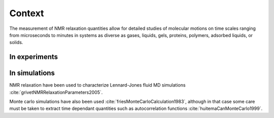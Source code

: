 
Context
=======

The measurement of NMR relaxation quantities allow for detailed studies of molecular motions
on time scales ranging from microseconds to minutes in systems as diverse as gases,
liquids, gels, proteins, polymers, adsorbed liquids, or solids.

In experiments
--------------

In simulations
--------------

NMR relaxation have been used to characterize Lennard-Jones fluid 
MD simulations :cite:`grivetNMRRelaxationParameters2005`.

Monte carlo simulations have also been used :cite:`friesMonteCarloCalculation1983`,
although in that case some care must be taken to extract time dependant quantities
such as autocorrelation functions :cite:`huitemaCanMonteCarlo1999`.  
